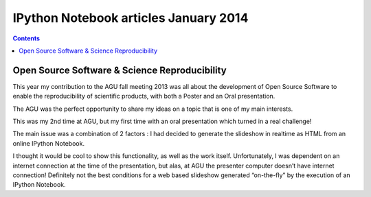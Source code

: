 ﻿

.. index::
   pair: IPython Notebook  ; Articles (2014 january)


.. _notebook_articles_january_2014:

=================================================
IPython Notebook articles January 2014 
=================================================


.. contents::
   :depth: 3

Open Source Software & Science Reproducibility
===============================================

.. seealso::

   - http://tw.rpi.edu/weblog/2014/01/14/open-source-software-science-reproducibility/

This year my contribution to the AGU fall meeting 2013 was all about the 
development of Open Source Software to enable the reproducibility of scientific 
products, with both a Poster and an Oral presentation. 

The AGU was the perfect opportunity to share my ideas on a topic that is one 
of my main interests.

This was my 2nd time at AGU, but my first time with an oral presentation which 
turned in a real challenge!

The main issue was a combination of 2 factors : I had decided to generate the 
slideshow in realtime as HTML from an online IPython Notebook. 

I thought it would be cool to show this functionality, as well as the work 
itself. Unfortunately, I was dependent on an internet connection at the time 
of the presentation, but alas, at AGU the presenter computer doesn’t have 
internet connection! Definitely not the best conditions for a web based 
slideshow generated “on-the-fly” by the execution of an IPython Notebook.

